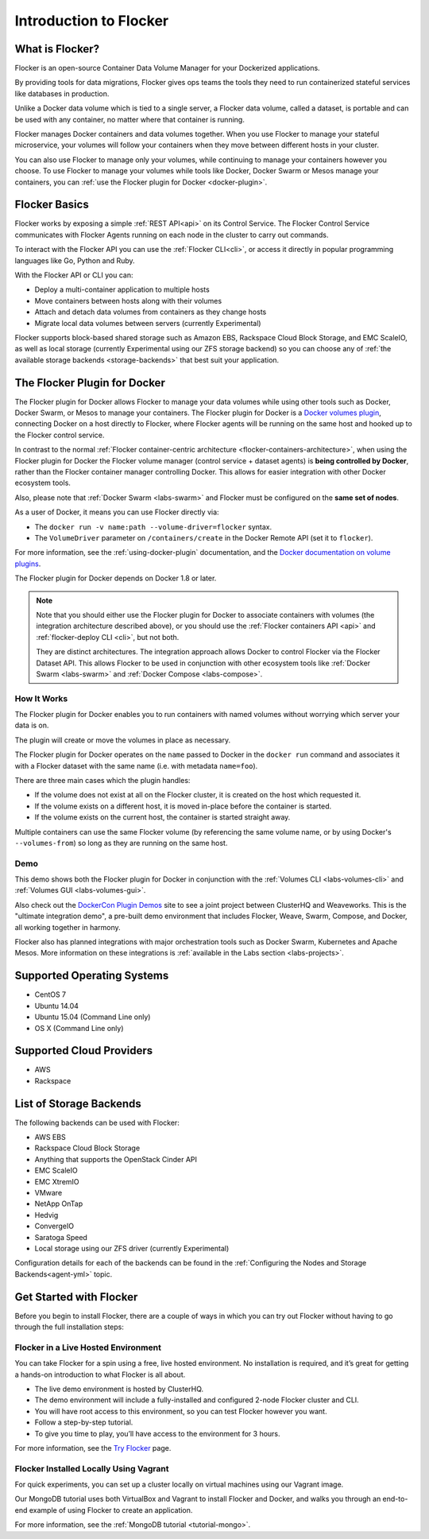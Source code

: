 .. _introduction:

=======================
Introduction to Flocker
=======================

What is Flocker?
================

Flocker is an open-source Container Data Volume Manager for your Dockerized applications.

By providing tools for data migrations, Flocker gives ops teams the tools they need to run containerized stateful services like databases in production.

Unlike a Docker data volume which is tied to a single server, a Flocker data volume, called a dataset, is portable and can be used with any container, no matter where that container is running.

Flocker manages Docker containers and data volumes together.
When you use Flocker to manage your stateful microservice, your volumes will follow your containers when they move between different hosts in your cluster.

You can also use Flocker to manage only your volumes, while continuing to manage your containers however you choose.
To use Flocker to manage your volumes while tools like Docker, Docker Swarm or Mesos manage your containers, you can :ref:`use the Flocker plugin for Docker <docker-plugin>`.

.. image:: images/flocker-v-native-containers.svg
   :alt: Migrating data: Native Docker versus Flocker.
         In native Docker, when a container moves, its data volume stays in place.
		 Database starts on a new server without any data.
		 When using Flocker, when a container moves, the data volume moves with it.
		 Your database gets to keep its data!

Flocker Basics
==============

Flocker works by exposing a simple :ref:`REST API<api>` on its Control Service.
The Flocker Control Service communicates with Flocker Agents running on each node in the cluster to carry out commands.

To interact with the Flocker API you can use the :ref:`Flocker CLI<cli>`, or access it directly in popular programming languages like Go, Python and Ruby.

With the Flocker API or CLI you can:

* Deploy a multi-container application to multiple hosts
* Move containers between hosts along with their volumes
* Attach and detach data volumes from containers as they change hosts
* Migrate local data volumes between servers (currently Experimental)

Flocker supports block-based shared storage such as Amazon EBS, Rackspace Cloud Block Storage, and EMC ScaleIO, as well as local storage (currently Experimental using our ZFS storage backend) so you can choose any of :ref:`the available storage backends <storage-backends>` that best suit your application.

.. XXX add link to choosing the best storage for your application marketing page (yet to be published)

.. _flocker-containers-architecture:

.. image:: images/flocker-architecture.svg
   :alt: Flocker architecture with shared storage backend.
         The Flocker Control Service and containers hosts can run on a VM or bare metal servers.
		 The Flocker Agent running on each host speaks to the shared storage backend to create and moutn volumes to individual containers.

.. _docker-plugin:

The Flocker Plugin for Docker
=============================

The Flocker plugin for Docker allows Flocker to manage your data volumes while using other tools such as Docker, Docker Swarm, or Mesos to manage your containers.
The Flocker plugin for Docker is a `Docker volumes plugin`_, connecting Docker on a host directly to Flocker, where Flocker agents will be running on the same host and hooked up to the Flocker control service.

.. XXX FLOC 3156 will add an architecture diagram to this document.

In contrast to the normal :ref:`Flocker container-centric architecture <flocker-containers-architecture>`, when using the Flocker plugin for Docker the Flocker volume manager (control service + dataset agents) is **being controlled by Docker**, rather than the Flocker container manager controlling Docker.
This allows for easier integration with other Docker ecosystem tools.

Also, please note that :ref:`Docker Swarm <labs-swarm>` and Flocker must be configured on the **same set of nodes**.

As a user of Docker, it means you can use Flocker directly via:

* The ``docker run -v name:path --volume-driver=flocker`` syntax.
* The ``VolumeDriver`` parameter on ``/containers/create`` in the Docker Remote API (set it to ``flocker``).

For more information, see the :ref:`using-docker-plugin` documentation, and the `Docker documentation on volume plugins`_.

The Flocker plugin for Docker depends on Docker 1.8 or later.

.. note::
    Note that you should either use the Flocker plugin for Docker to associate containers with volumes (the integration architecture described above), or you should use the :ref:`Flocker containers API <api>` and :ref:`flocker-deploy CLI <cli>`, but not both.

    They are distinct architectures.
    The integration approach allows Docker to control Flocker via the Flocker Dataset API.
    This allows Flocker to be used in conjunction with other ecosystem tools like :ref:`Docker Swarm <labs-swarm>` and :ref:`Docker Compose <labs-compose>`.

.. _`Docker volumes plugin`: https://github.com/docker/docker/blob/master/docs/extend/plugins_volume.md
.. _`Docker documentation on volume plugins`: `Docker volumes plugin`_

How It Works
------------

The Flocker plugin for Docker enables you to run containers with named volumes without worrying which server your data is on.

The plugin will create or move the volumes in place as necessary.

The Flocker plugin for Docker operates on the ``name`` passed to Docker in the ``docker run`` command and associates it with a Flocker dataset with the same name (i.e. with metadata ``name=foo``).

There are three main cases which the plugin handles:

* If the volume does not exist at all on the Flocker cluster, it is created on the host which requested it.
* If the volume exists on a different host, it is moved in-place before the container is started.
* If the volume exists on the current host, the container is started straight away.

Multiple containers can use the same Flocker volume (by referencing the same volume name, or by using Docker's ``--volumes-from``) so long as they are running on the same host.

Demo
----

This demo shows both the Flocker plugin for Docker in conjunction with the :ref:`Volumes CLI <labs-volumes-cli>` and :ref:`Volumes GUI <labs-volumes-gui>`.

.. raw:: html

   <iframe width="100%" height="450" src="https://www.youtube.com/embed/OhWxJ_hOPx8?rel=0&amp;showinfo=0" frameborder="0" allowfullscreen style="margin-top:1em;"></iframe>

Also check out the `DockerCon Plugin Demos <https://plugins-demo-2015.github.io/>`_ site to see a joint project between ClusterHQ and Weaveworks.
This is the "ultimate integration demo", a pre-built demo environment that includes Flocker, Weave, Swarm, Compose, and Docker, all working together in harmony.

Flocker also has planned integrations with major orchestration tools such as Docker Swarm, Kubernetes and Apache Mesos.
More information on these integrations is :ref:`available in the Labs section <labs-projects>`.

.. XXX add link to 3rd party orchestration docs. See FLOC 2229

.. _supported-operating-systems:

Supported Operating Systems
===========================

* CentOS 7
* Ubuntu 14.04
* Ubuntu 15.04 (Command Line only)
* OS X (Command Line only)


Supported Cloud Providers
=========================

* AWS
* Rackspace

.. _storage-backends:

List of Storage Backends
========================

The following backends can be used with Flocker:

* AWS EBS
* Rackspace Cloud Block Storage
* Anything that supports the OpenStack Cinder API
* EMC ScaleIO
* EMC XtremIO
* VMware
* NetApp OnTap
* Hedvig
* ConvergeIO
* Saratoga Speed
* Local storage using our ZFS driver (currently Experimental)

Configuration details for each of the backends can be found in the :ref:`Configuring the Nodes and Storage Backends<agent-yml>` topic.

.. XXX FLOC 3144 - add a link here to the instructions on how to create your own backend driver

.. _get-started:

Get Started with Flocker
========================

Before you begin to install Flocker, there are a couple of ways in which you can try out Flocker without having to go through the full installation steps:

Flocker in a Live Hosted Environment
------------------------------------

You can take Flocker for a spin using a free, live hosted environment. 
No installation is required, and it’s great for getting a hands-on introduction to what Flocker is all about.

* The live demo environment is hosted by ClusterHQ.
* The demo environment will include a fully-installed and configured 2-node Flocker cluster and CLI.
* You will have root access to this environment, so you can test Flocker however you want.
* Follow a step-by-step tutorial.
* To give you time to play, you’ll have access to the environment for 3 hours.

For more information, see the `Try Flocker`_ page.

.. _vagrant-install:

Flocker Installed Locally Using Vagrant
---------------------------------------

For quick experiments, you can set up a cluster locally on virtual machines using our Vagrant image.

Our MongoDB tutorial uses both VirtualBox and Vagrant to install Flocker and Docker, and walks you through an end-to-end example of using Flocker to create an application.

For more information, see the :ref:`MongoDB tutorial <tutorial-mongo>`.

.. _Try Flocker: https://clusterhq.com/flocker/try-flocker/live/
